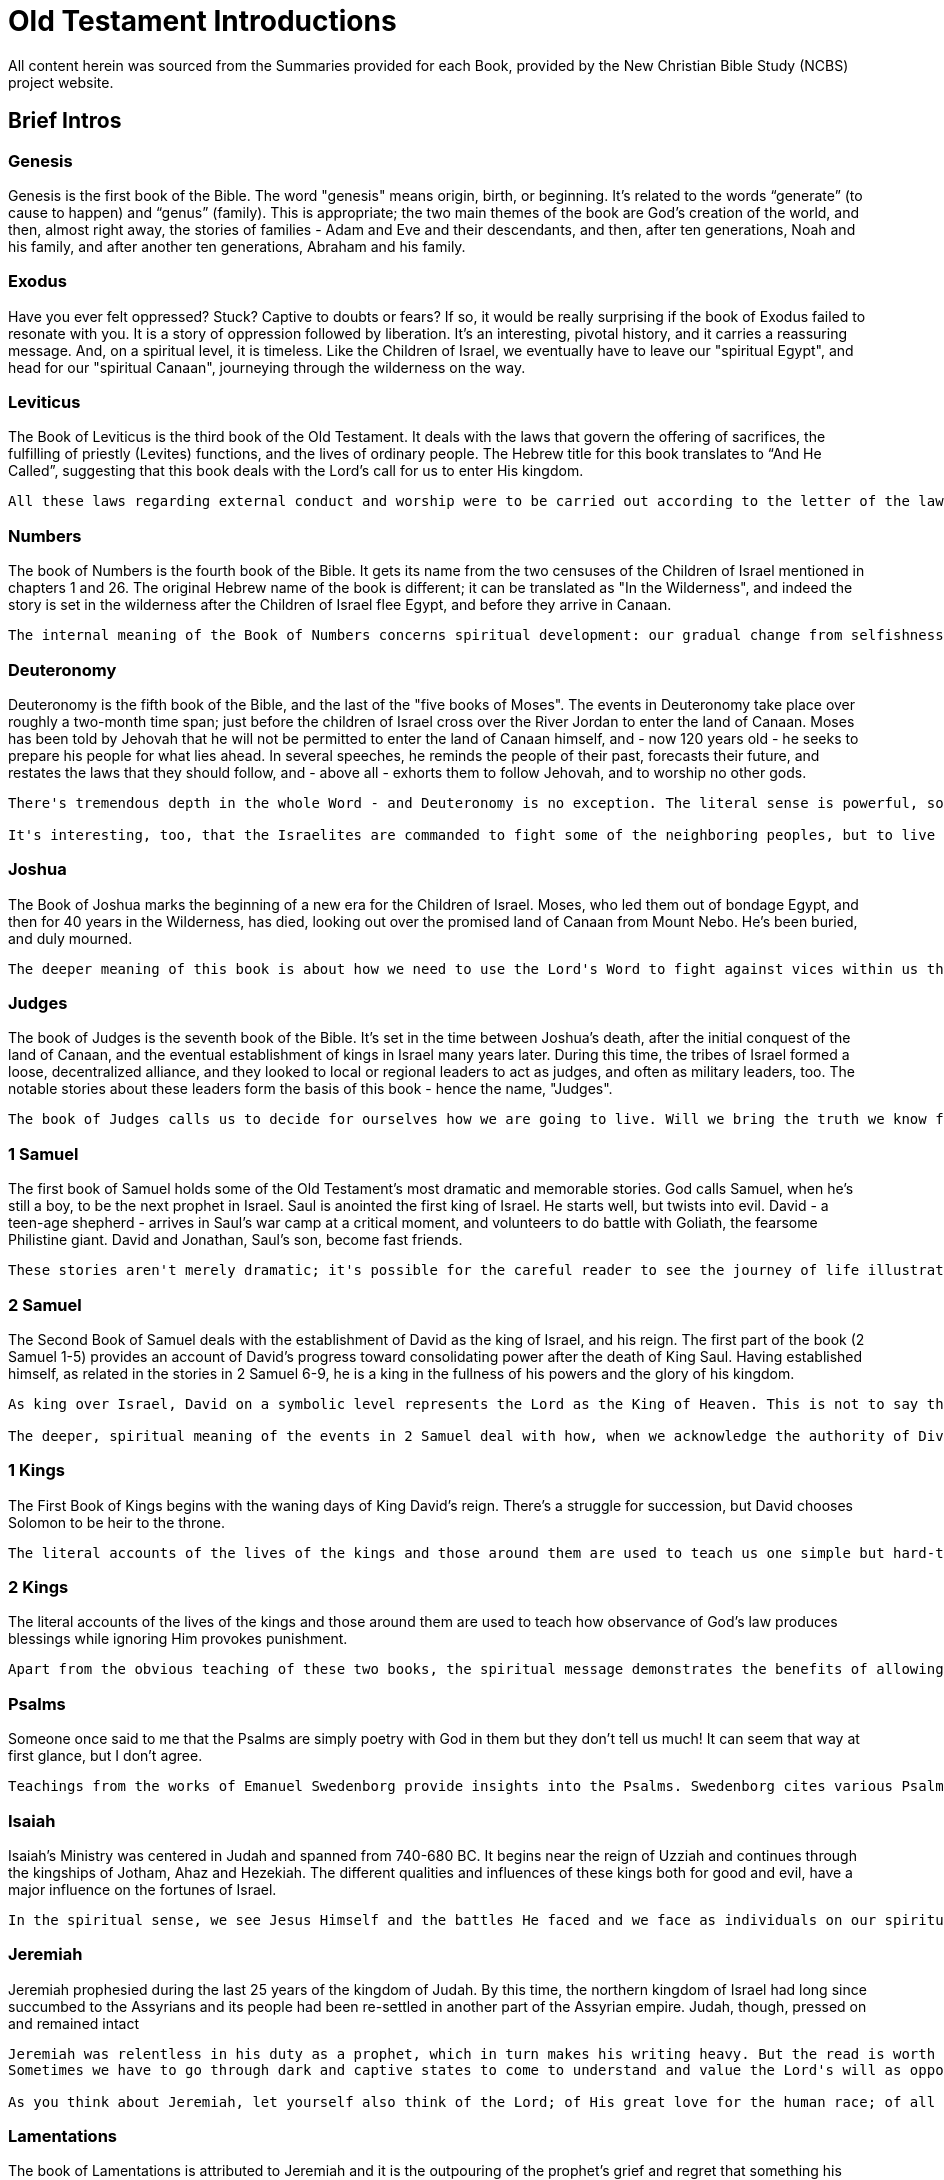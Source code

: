 ﻿= Old Testament Introductions

All content herein was sourced from the Summaries provided for each Book, provided by the New Christian Bible Study (NCBS) project website.

== Brief Intros

=== Genesis
Genesis is the first book of the Bible. The word "genesis" means origin, birth, or beginning. It's related to the words “generate” (to cause to happen) and “genus” (family). This is appropriate; the two main themes of the book are God's creation of the world, and then, almost right away, the stories of families - Adam and Eve and their descendants, and then, after ten generations, Noah and his family, and after another ten generations, Abraham and his family.

=== Exodus
Have you ever felt oppressed? Stuck? Captive to doubts or fears? If so, it would be really surprising if the book of Exodus failed to resonate with you. It is a story of oppression followed by liberation. It's an interesting, pivotal history, and it carries a reassuring message. And, on a spiritual level, it is timeless. Like the Children of Israel, we eventually have to leave our "spiritual Egypt", and head for our "spiritual Canaan", journeying through the wilderness on the way.

=== Leviticus
The Book of Leviticus is the third book of the Old Testament. It deals with the laws that govern the offering of sacrifices, the fulfilling of priestly (Levites) functions, and the lives of ordinary people. The Hebrew title for this book translates to “And He Called”, suggesting that this book deals with the Lord's call for us to enter His kingdom.
----
All these laws regarding external conduct and worship were to be carried out according to the letter of the law. They also represented spiritual realities and constituted the means by which knowledge of the Lord was preserved. It is this understanding that transforms the text into something eternally relevant that can be used to support the spiritual development of the human mind.
----
=== Numbers
The book of Numbers is the fourth book of the Bible. It gets its name from the two censuses of the Children of Israel mentioned in chapters 1 and 26. The original Hebrew name of the book is different; it can be translated as "In the Wilderness", and indeed the story is set in the wilderness after the Children of Israel flee Egypt, and before they arrive in Canaan.
....
The internal meaning of the Book of Numbers concerns spiritual development: our gradual change from selfishness to love and obedience to God. The events in the book reflect the personal work we must do to improve our spiritual lives.
....
=== Deuteronomy
Deuteronomy is the fifth book of the Bible, and the last of the "five books of Moses". The events in Deuteronomy take place over roughly a two-month time span; just before the children of Israel cross over the River Jordan to enter the land of Canaan. Moses has been told by Jehovah that he will not be permitted to enter the land of Canaan himself, and - now 120 years old - he seeks to prepare his people for what lies ahead. In several speeches, he reminds the people of their past, forecasts their future, and restates the laws that they should follow, and - above all - exhorts them to follow Jehovah, and to worship no other gods.
....
There's tremendous depth in the whole Word - and Deuteronomy is no exception. The literal sense is powerful, sometimes clear and inspiring, and sometimes obscure or troubling. There are certainly harsh passages in Deuteronomy, and yet, it's striking, too, that there's also a sense that we should always be seeking to be led by the Lord. When the Children of Israel trust in the Lord, there is much good to be found in life. When they do whatever they want, or are led astray into worshipping other gods, hell breaks loose.

It's interesting, too, that the Israelites are commanded to fight some of the neighboring peoples, but to live peaceably with others -- the descendants of Esau and Lot. At a deeper level, this means that there are various external forms of good and truth which can be comfortable neighbors. They're not as pure or strong as goods and truths that have become internalized, and are at the heart of our lives, but they're still in natural good. And, then, there are the people of Ammon and Bashan, who represent outright evils and falsities that we have to root out of our lives, or they will corrupt and destroy us.
....
=== Joshua
The Book of Joshua marks the beginning of a new era for the Children of Israel. Moses, who led them out of bondage Egypt, and then for 40 years in the Wilderness, has died, looking out over the promised land of Canaan from Mount Nebo. He's been buried, and duly mourned.
....
The deeper meaning of this book is about how we need to use the Lord's Word to fight against vices within us that prevent us from living a heavenly life. Every battle that the sons of Israel fought represents various battles that we have to face in ourselves -- battles against false beliefs and selfish motivations.
....
=== Judges
The book of Judges is the seventh book of the Bible. It's set in the time between Joshua's death, after the initial conquest of the land of Canaan, and the eventual establishment of kings in Israel many years later. During this time, the tribes of Israel formed a loose, decentralized alliance, and they looked to local or regional leaders to act as judges, and often as military leaders, too. The notable stories about these leaders form the basis of this book - hence the name, "Judges".
....
The book of Judges calls us to decide for ourselves how we are going to live. Will we bring the truth we know from the Lord down into our own lives? Or forget the Lord, and go our own way? The unconquered tribes are still out there, waiting. Confronting these requires great determination and courage.
....
=== 1 Samuel
The first book of Samuel holds some of the Old Testament's most dramatic and memorable stories. God calls Samuel, when he's still a boy, to be the next prophet in Israel. Saul is anointed the first king of Israel. He starts well, but twists into evil. David - a teen-age shepherd - arrives in Saul's war camp at a critical moment, and volunteers to do battle with Goliath, the fearsome Philistine giant. David and Jonathan, Saul's son, become fast friends.
....
These stories aren't merely dramatic; it's possible for the careful reader to see the journey of life illustrated here. Our lives are marked by a series of turning points. Some of these are subtle, and some are more abrupt. The first book of Samuel shows us both.
....
=== 2 Samuel
The Second Book of Samuel deals with the establishment of David as the king of Israel, and his reign. The first part of the book (2 Samuel 1-5) provides an account of David's progress toward consolidating power after the death of King Saul. Having established himself, as related in the stories in 2 Samuel 6-9, he is a king in the fullness of his powers and the glory of his kingdom.
....
As king over Israel, David on a symbolic level represents the Lord as the King of Heaven. This is not to say that David personally was without faults or human weaknesses. In the Bible, the function of kingship transcends the person who is proclaimed king. This means that a person can possess questionable qualities, and even engage in actions that are anything but holy, and still represent the Lord.

The deeper, spiritual meaning of the events in 2 Samuel deal with how, when we acknowledge the authority of Divine Truth in our life, we need to bring all things that stand opposed to it under its rule. If we have evil loves and false ideas that we are not willing to deal with, they can wreak havoc and destroy the Lord's peace for us.
....
=== 1 Kings
The First Book of Kings begins with the waning days of King David's reign. There's a struggle for succession, but David chooses Solomon to be heir to the throne.
....
The literal accounts of the lives of the kings and those around them are used to teach us one simple but hard-to-do lesson: When we do what God wants us to do, it will produce blessings. Ignoring Him leads to bad outcomes. "All" we have to do is to ask the Lord, over and over again, to help us fight our evil tendencies, to try to be good, and to accept his leadership in building a good ruling love in the core of our being.
....
=== 2 Kings
The literal accounts of the lives of the kings and those around them are used to teach how observance of God's law produces blessings while ignoring Him provokes punishment.
....
Apart from the obvious teaching of these two books, the spiritual message demonstrates the benefits of allowing the Lord to develop a positive “Ruling Love” that serves as a moral compass within one's own journey.
....
=== Psalms
Someone once said to me that the Psalms are simply poetry with God in them but they don't tell us much! It can seem that way at first glance, but I don't agree.
....
Teachings from the works of Emanuel Swedenborg provide insights into the Psalms. Swedenborg cites various Psalms throughout his writing, and his work The Inner Meaning of the Prophets and Psalms contains a breakdown of the spiritual meaning behind each individual psalm.
....
=== Isaiah
Isaiah's Ministry was centered in Judah and spanned from 740-680 BC. It begins near the reign of Uzziah and continues through the kingships of Jotham, Ahaz and Hezekiah. The different qualities and influences of these kings both for good and evil, have a major influence on the fortunes of Israel.
....
In the spiritual sense, we see Jesus Himself and the battles He faced and we face as individuals on our spiritual journey. Simply put, we can see the first 39 chapters as reflecting the acts of repentance and reformation and the last 27 of our spiritual rebirth.
....
=== Jeremiah
Jeremiah prophesied during the last 25 years of the kingdom of Judah. By this time, the northern kingdom of Israel had long since succumbed to the Assyrians and its people had been re-settled in another part of the Assyrian empire. Judah, though, pressed on and remained intact
....
Jeremiah was relentless in his duty as a prophet, which in turn makes his writing heavy. But the read is worth the effort. Let yourself be attracted to Jeremiah for his strong commitment to his work, for his courage, and for his great love of Judah for whom he “yearned to sound the alarm, and save them from the impending fall.”
Sometimes we have to go through dark and captive states to come to understand and value the Lord's will as opposed to our own. We have to be brought down. And yet it is from that experience that a new start can - and will - be made.

As you think about Jeremiah, let yourself also think of the Lord; of His great love for the human race; of all the efforts He has made, “to sound the alarm, and save (His people) from the impending fall”. Think, too, of the thanklessness Jesus met while on earth, the plots to kill Him, and the way scribes and Pharisees moved so sinisterly against him. While we are reading the Bible we think we are reading about the man Jeremiah, “but in the internal sense the Lord is meant.” (Arcana Coelestia 2838).
....
=== Lamentations
The book of Lamentations is attributed to Jeremiah and it is the outpouring of the prophet's grief and regret that something his people had once enjoyed was now lost and devastated.

In 586 BC, the Babylonians overran the kingdom of Judah. They invaded its capital, Jerusalem, and destroyed the Temple, carrying away its treasures. It was a monumental blow and loss - a loss of independence, confidence in God, faith, and identity.
....
Let's look at this in our lives. There are occasions when high ideals, principles, and moral values we hold are invaded and brought down by hostile forces. Examples of this include irritable displays of judgement, bouts of anger, or lustful thoughts.

What needs to follow is sadness and regret, not just as something passingly acknowledged on the surface, but a real, deeply-felt lament. What have I lost? What has brought me to this terrible state of affairs?

What we can't do is side-step our responsibility, resolutely blaming circumstances or others. And in the midst of it all, the Lord keeps alive a flickering hope which will in time flare up and lead us forward and out of this dark state of mind.
....
=== Ezekiel
Ezekiel is a strange book of visions in the Bible. It begins with an amazing image of wheels within wheels and it ends with a powerful vision of the Temple of God. In between there are other visions, parables, judgments, predictions, and symbolic actions - all of which give the whole book an eerie feel to it. Yet, amid all this strangeness there is a single straightforward message from Ezekiel: the people should return to the Lord and to be faithful to their God.
....
The best way to approach Ezekiel is to meditate on its imagery and hear the tender appeal of a loving Lord.
....
=== Daniel
By the clergy of the New Church in Australia, New Christian Bible Study Staff

Daniel is the shortest book among what are known as the “major prophets”. It only has twelve chapters compared to Isaiah's sixty-six.

The book divides neatly into two halves. Daniel 1-6 relates some of Daniel's adventures, and Daniel 7-12 his dreams and visions.

The first half recounts Daniel's exile in Babylon. Some of its more well-known stories include:
----
 • Nebuchadnezzar's dreams
 • The fiery furnace
 • The writing on the wall
 • Daniel in the lion's den
----
The second half overlaps chronologically with the first half:
----
 • Daniel 7 and 8 both occur some time during the reign of Belshazzar (between Daniel 4 and 5)
 • Daniel 9 and 11 during the reign of Darius (around the time as Daniel 6)
 • Daniel 10 (after Daniel 6), during the reign of Cyrus
----

The second half is not as well-known as the first half. In many regards, however, Daniel 7-12 constitutes the more important half of the book. This is because its imagery and text is referenced throughout the New Testament. For example, the vision of four beasts and the Ancient of Days (Daniel 7) parallels John's vision of the throne room in (Revelation 4) and the beast from the sea in (Revelation 13).

The book uses the phrase, “son of man”. In Daniel 8:17, it refers to Daniel himself - mirroring its use in the prophecy of Ezekiel. However, (Daniel 7:13) contains a much more familiar image, where it refers to the Lord: “_And behold, One like the Son of Man, Coming with the clouds of heaven!_” This is quoted directly in (Matthew 24:30) and (Revelation 14:14), and Jesus also refers to himself as the “Son of Man” throughout the gospels.

Daniel 10 also contains a vision of the Lord with many parallels to John's visions in Revelation 1 and 19 - the glorious man having the likeness of the sons of men.

Two angels are named in the book of Daniel, and both play a significant role in different parts of the New Testament: Gabriel, the messenger (see Daniel 8:16, 9:21, Luke 1:19, 26) who announces the birth of the Jesus; and Michael, the warrior prince who leads the armies of heaven (see Daniel 10:13, 10:21, 12:1, Jude 9:0, Revelation 12:7). Daniel is the only Old Testament book to mention these angels.
....
You can see that the second half of the book of Daniel is heavily connected to subsequent parts of the Bible. That makes it worth reading, and it's certainly not something we should just ignore because it's confusing at first glance.
....
=== Hosea
Hosea lived at a time of widespread unfaithfulness among the Israelites. In order to understand the wicked behavior of his peers, Hosea was told to, “_Go, take yourself a wife of harlotry and children of harlotry, for the land has committed great harlotry by departing from the Lord._” (Hosea 1:2).
....
It is central to the Lord's reaching out to us that here in the prophecy of Hosea, as in other parts of the Word as well, God describes His relationship with us as that of a husband and wife. The Lord reaches out to us seeking a lovely response and commitment. The relationship is emphatically reciprocal and monogamous. We receive life from the Lord and give it flesh and body. The promptings of love come to us from Him. As this marriage of love and truth takes place in our lives, the relationship grows deeper and stronger.
....

=== Joel
This little book contains a myriad of themes from the Old Testament. Additionally, key concepts from New Christian thought including repentance, reformation, and regeneration appear throughout. It will take about 20 minutes to read Joel, but make sure you allocate your time and effort in a prayerful way. You will be surprised at how helpful and fulfilling this book can be.

=== Amos
Amos lived and worked around the period of 790-750 BC. He was called by the Lord to go to the Northern Kingdom of Israel although he lived in the southern kingdom at Tekoa. He had no formal education - only a burning desire to serve the Lord. Coming from a different part of the country, he was able to look at the problems he witnessed more objectively.

=== Obadiah
Obadiah is one of the twelve “minor prophets”. In each of these twelve little books a common evil among the Israelites is pointed out. And, in us, those same evils are something we need to deal with before the Lord can become a part of our lives.
....
The truth is there is an “Edom” in each of us, a strong inclination to contempt and superiority over others which seeks to come out — especially when others are weakened or brought low for one reason or another.
....

=== Jonah
Let's recount the story of Jonah briefly. He is commissioned to travel to Nineveh to spread the message of the Lord. Instead, Jonah runs the other way and buys a ticket to sail to Tarshish. A storm besieges his ship, and Jonah is blamed for the poor conditions and the others throw him into the sea. A fish swallows up and rescues Jonah, and when Jonah returns to dry land he finally obeys the Lord. He preached about the coming destruction of Nineveh, but Jonah becomes angry when this doesn't end up happening.
....
The Lord's response to Jonah's anger is interesting. He prepares a gourd that springs up “overnight” (Jonah 4:10) to provide Jonah with shade from the heat of the sun. The gourd soon dies, leaving Jonah once again without shade. This, it seems, was worse than not having had any shade in the first place. The Lord makes His point one more time: the prophecy uttered through Jonah was not intended to reveal the great glory or power of God, but to secure the repentance and salvation of His lost children.
....

=== Micah
We see how people are led away from God in Micah 1-3. In Micah 4, we see a complete contrast where it talks about the mountain of the Lord's house being established. 
....
This image represents the love and truth God places in our mind.
....
Micah 6 talks about the covenant being breached by the people of Israel. In response to this, the Lord shows them how to renew the covenant in Micah 6:8: “_what does the Lord require of you but to do justly, love mercy and walk humbly with your God_”. 
....
All of this conveys a wonderful picture of God never leaving us. The last three verses of the book bring us back to the love and compassion of God. In many ways, this book shows us how God is always there to bring us back and lead us forward.
....
=== Nahum
....
We can never really understand the Bible unless we recognize that its contents reflect what we experience internally. Beneath the surface, the books of the Bible are focused on the spiritual struggles we deal with as we go about our lives.
....
Most people readily accept this when it comes to the story of Moses leading the ancient people of Israel out from slavery.
....
The progress and setbacks the Israelites face mirror our own internal battles.
....
Read this little, three-chapter prophecy with this in mind. It is not people the Lord pits Himself against, but those very things which have the potential to devastate us spiritually.

=== Habakkuk

=== Zephaniah
....
Zephaniah speaks of the destruction of the earth and land. It suggests that the subject of the book hits on the far-reaching consequences of spiritual degradation - that we see the destruction of all security, comfort and hope as we recede from the love and worship of the Lord. In spite of this, the Lord Himself protects what is valuable to Him and ultimately restores it when we ourselves see the depravity we have sunk to and rise out of it.
....
=== Haggai
Haggai is all about hope and encouragement. It's one of the shortest books in the Bible, yet relevant and full of easy-to-see teaching. It's about a time when people had lost their connection with God and were struggling to rediscover it. Haggai (whose name means “festive”) tells them to hang in there.

=== Zechariah

=== Malachi
It is thought that Malachi was the last book written in the Old Testament. It is set in the time after the end of the Babylonian captivity when the people of Israel had returned to their land with hopes of reestablishing their nation with its government and religious institutions, but they were never able to reclaim the glory of former days.

== Full Introductions

=== Introduction to Genesis
By the clergy of the New Church in Australia, New Christian Bible Study Staff

Genesis is the first book of the Bible. The word "genesis" means origin, birth, or beginning. It's related to the words “generate” (to cause to happen) and “genus” (family). This is appropriate; the two main themes of the book are God's creation of the world, and then, almost right away, the stories of families - Adam and Eve and their descendants, and then, after ten generations, Noah and his family, and after another ten generations, Abraham and his family.

The first 3 chapters of Genesis recount the 7 days of creation, the creation of man and woman, and the fall of mankind into sin. These are fascinating stories in and of themselves, but we can look deeper, into the internal spiritual sense of these chapters, and see much more. For example, the 7 days represent the 7-stage process by which God can work within us, transforming us from having very little spiritual life to to a state of deep, useful, happy spiritual life. When Eve is tempted by the serpent to eat the forbidden fruit, it's a sad reminder of how we distort the Lord's gifts for our own selfish ends.

The next chapters of Genesis contain many familiar stories: the Garden of Eden, Noah's Ark, and the Tower of Babel. These are not accounts of actual history, but they are very ancient stories, true myths, whose literal sense contains deep inner descriptions of the spiritual development of humankind.

From Genesis 12 onward, the text contains a narrative of actual history. Abraham, a Mesopotamian shepherd who lived sometime around 2000 BC, is called to leave his home country and move westwards to the land of Canaan, in what we now call Israel. As Abraham establishes himself in his new home, we learn not only of God's provision and guidance but also of His preparation for the needs of mankind. The world at that time was sinking into spiritual darkness and ignorance, and God's plan for Abraham and his descendants was to have them preserve the Word - divine truth - through a new religion.

Abraham had two sons, Isaac and Ishmael. Ishmael's descendants became the Arab people. Isaac's descendants became the Jewish people. Isaac had twin sons, Jacob and Esau, and Jacob later had twelve sons who became the fathers of the 12 tribes of Israel. Genesis traces this story, focusing on Abraham, then Isaac, then Jacob, and then Joseph. On the surface, it's an ancient, well-preserved story of a dynastic family of wealthy herdsmen. It is full of struggles, journeys, marriages, promises and betrayals. Again, though, the literal sense contains several layers of deeper symbolic meanings, and its this depth that makes these stories important and sacred.

Towards the end of the book, the Lord changes Jacob's name to Israel, meaning "he that striveth with God". His son Joseph is sold by his brothers into slavery, but he eventually becomes the second most powerful man in Egypt. All of Jacob's extended family, fleeing famine, end up in Egypt, helped by Joseph. They settle there, in the land of Goshen, which ends up setting the stage for the next book of the Bible -- Exodus.

There's a kind of telescoping of human spiritual history in Genesis. Three “churches” are formed in this first book of the Word. Adam, whose name means “man”, represents the earliest spiritual state of human beings. Ten generations later - which could translate into many thousands of years - people have become so corrupt that they are swept away by a flood of evil. One good man, Noah, and his family, are preserved. Noah symbolizes the start of a second “church” - not a building or even necessarily an organization - but more a state of being and understanding. Swedenborg calls it the “Ancient Church”. The people of this church preserved the concept of one divine God, and knew that that the earth, and its people, plants, and animals, were part of creation. They were formed by God, driven by his love, and capable of using his wisdom. Natural things co-respond to spiritual things, and the most ancient people knew this pretty directly, or implicitly. In the Ancient Church, the knowledge was less direct, and maybe less intuitive, but it was still known. In a way, the increasing distinction between human will and human understanding protected and promoted the Lord's wish for us - that we would exercise our freedom and rationality to learn truth and to choose to love good, not evil.

For ten more generations - again, representing thousands of years - the Ancient Church, in various forms, provided a spiritual hub for the spiritual life of humankind. Gradually, though, it too became corrupt. The story of the Tower of Babel, in Genesis 11:1-9, gives evidence of this. In their pride, the people in the story believed they could build a tower to heaven, and make a name for themselves. It didn't end well; the people were scattered and confused.

From the wreckage of the Ancient Church, the Lord salvages a new church, represented by Abraham. His genealogy starts right after the Tower of Babel story, and… as the genealogy is traced out, we move from pre-history/sacred myth with traces of history, to actual historical people, starting with Eber.

This Abrahamic church that is formed doesn't have a lot of internal purity, but it does preserve external forms of religion and worship that can contain good internals. There's a monotheism that - despite recurring tendencies towards idolatry - is a essential link between the human spiritual past and its future. Jehovah is the one God. This new church also preserves the Word. The first 11 chapters of Genesis are remnants of the more Ancient Word that was given to the people of the church represented by Noah.

According to “Arcana Coelestia” (Swedenborg's commentary on Genesis and Exodus), the story of Abraham and his descendants also gives us an understanding of the way God developed and prepared Jesus Christ and His life on earth.

There are many layers of meaning in the Bible. Here, in Genesis, we have:
- the historical development of the Jewish nation,
- the development and preparation of the Jewish religion covered in the next four books after Genesis,
- the salvation of mankind through the Lord's advent, and His life on earth, foreshadowed in the inner meaning of these stories.
- The Lord's life as a model or guide for our own salvation.

All these levels in the latter half of Genesis are explored by Swedenborg in his great Latin exegesis, "Arcana Coelestia", which can be translated as "Secrets of Heaven". Using it as a study guide, we can see how this ancient story of the earliest dawn of human spirituality is still completely useful and applicable to our lives, today.

(By Rev. Martin Pennington, of the New Church in Australia and the New Christian Bible Study staff and volunteers.)

=== Introduction to Exodus
By the clergy of the New Church in Australia, New Christian Bible Study Staff

Have you ever felt oppressed? Stuck? Captive to doubts or fears? If so, it would be really surprising if the book of Exodus failed to resonate with you. It is a story of oppression followed by liberation. It's an interesting, pivotal history, and it carries a reassuring message. And, on a spiritual level, it is timeless. Like the Children of Israel, we eventually have to leave our "spiritual Egypt", and head for our "spiritual Canaan", journeying through the wilderness on the way.

For context, here's a quick look back at the closing chapters of Genesis. Joseph, second only to Pharaoh in leading Egypt, had brought his old father Jacob (now named Israel), and his brothers, to live in Egypt. They had prospered, and for a time lived well there. But some generations had passed, and now, in the beginning of the book of Exodus, it says that “there arose a new king (Pharaoh) over Egypt who did not know Joseph” (Exodus 1:8). This new king sought to enslave the descendants of Joseph and his brothers, because they were getting to be too numerous.

Brutally, Pharaoh ordered that all male infant Hebrews (descendants of Jacob) should be killed at birth. You will perhaps know the famous story of baby Moses, in an ark made of bulrushes, rescued by Pharaoh's daughter. He was born to Hebrew parents, but brought up in the royal household. As a young man, Moses was exiled from Egypt for killing an Egyptian who was beating one of the Hebrew slaves. After a long time in the wilderness, he was (in another famous story) called by God -- from the midst of a burning bush -- to go back to Egypt, and lead his people out of bondage.

The Book of Exodus then relates the tremendous struggle between Moses and Pharaoh - who was unconvinced by the early miracles God performed. Following the death of all firstborns in Egypt, however, Pharaoh changed his mind. Moses and his people were at first allowed to leave, but then they were pursued. They crossed the Red Sea with the help of another miracle. This is "The Exodus", when the Children of Israel exit the land of Egypt, bound for the land of Canaan.

Then, though, there were highs and lows, as they journeyed through the wilderness. Moses received the Ten Commandments on Mount Sinai. The Children of Israel constructed the Tabernacle and the Ark of the Covenant. They were led by a pillar of cloud by day, and fire by night. But they strayed -- they made an idol of a golden calf, and they complained about their hardships.

It is interesting that the kind of spiritual oppression we experience from time to time is what good people endured before the birth of Jesus Christ. This is summed up in the Arcana Coelestia 7932:
“The children of Israel represented those belonging to the spiritual Church who lived in the world before the Lord's Coming, but could not be saved except by the Lord, on account of which they were preserved and held back on the lower earth, where they were in the meantime molested by the hells which were round about them. When therefore the Lord came into the world and made the human within Him Divine, He then - when He rose again - delivered those who had been preserved and held back there. And after they had undergone temptations He raised them to heaven. These matters are what the internal sense of the second book of Moses or Exodus contains.”
This passage highlights how good people are provoked and blocked by influences from hell, sending them into exasperation and despair; these curb and smother the Lord's goodness and truth in our lives.

(By Rev. Ian Arnold, of the New Church in Australia and the New Christian Bible Study staff and volunteers.)

=== Introduction to Leviticus
By the clergy of the New Church in Australia, New Christian Bible Study Staff

The Book of Leviticus is the third book of the Old Testament. It deals with the laws that govern the offering of sacrifices, the fulfilling of priestly (Levites) functions, and the lives of ordinary people. The Hebrew title for this book translates to “And He Called”, suggesting that this book deals with the Lord's call for us to enter His kingdom.

The chapters can be broken down into the following sections:
    • Chapters 1-7 deal with laws regarding sacrifices, offerings, and the use of the altar.
    • Chapters 8-10 deal with the laws governing the functions of the Levitical Priesthood and the consecration of the head priest Aaron.
    • Chapters 11-15 deal with laws regarding how to deal with things unclean so as to avoid disease and illness. Included in this category are foods, various animals, insects, as well as procedures related to cleansing after a birth.
    • Chapter 16 covers instructions regarding ceremonies on the Day of Atonement.
    • Chapters 17-27 deal with general laws pertaining to living a holy life and cover a range of areas such as sexual conduct, idolatry, religious festivals, celebrations, the Sabbath year and the year of Jubilee.

All these laws regarding external conduct and worship were to be carried out according to the letter of the law. They also represented spiritual realities and constituted the means by which knowledge of the Lord was preserved. It is this understanding that transforms the text into something eternally relevant that can be used to support the spiritual development of the human mind.

Here's a description of how this representation works, from "Arcana Coelestia", paragraph 9990:
"To know what each kind of burnt offering or sacrifice represented one must first know that in a human being there is the external and the internal, and that in each there is that which belongs to truth and that which belongs to good. Therefore when a person is to be regenerated he must be regenerated as to the external and as to the internal, and in each as to truth and as to good. But before a person can be regenerated he must be purified from evils and from falsities, for these stand in the way. Purifications of the external man were represented by burnt offerings and sacrifices of oxen, young bulls, and he-goats, but purifications of the internal man by burnt offerings and sacrifices of rams, kids, and she-goats, and purification of the internal itself, or that which is inmost, by those of lambs. Consequently from the actual animals offered in sacrifice one may see what kind of purification or expiation was being represented."
The burnt offerings and sacrifices did not purify or expiate a person, but they served to represent purification or expiation. The "representative" nature of the Israelitish church was external, and in a way, it acted as a placeholder church until the time of the Lord's advent on the earth. The external rituals, because they contained these internal meanings, linked people to heaven, and through heaven to the Lord. (See Arcana Coelestia 2180, 9320 (near the end), and 9380).

(By Rev. David Millar, of the New Church in Australia and the New Christian Bible Study staff and volunteers.)

=== Introduction to Numbers
By the clergy of the New Church in Australia, New Christian Bible Study Staff

The book of Numbers is the fourth book of the Bible. It gets its name from the two censuses of the Children of Israel mentioned in chapters 1 and 26. The original Hebrew name of the book is different; it can be translated as "In the Wilderness", and indeed the story is set in the wilderness after the Children of Israel flee Egypt, and before they arrive in Canaan.

The internal meaning of the Book of Numbers concerns spiritual development: our gradual change from selfishness to love and obedience to God. The events in the book reflect the personal work we must do to improve our spiritual lives.

Here's a brief overview:
The first part of the book focuses on the duties of priests and laws for common people. The main spiritual idea here is for us to have a sense of reverence for the Lord and to make space for Him in our lives.

In chapter 10, the Lord commands the people to leave Mount Sinai and to make two silver trumpets for calling the people and determining the movement of the camps.

In chapter 11, the people complain about manna being their only food, and the Lord tells Moses to appoint seventy elders to help him govern. Jehovah also instructs Moses to tell the people the the Lord will give the people meat for a whole month until it becomes loathsome to them. The Lord sends quails which plague on the people.

Next, Aaron and Miriam complain against Moses. Miriam is cursed with leprosy as punishment, but the Lord lifts the curse after seven days of her exclusion from the camp.

Next, in chapters 13 and 14, there's the “spying out the land” story. Jehovah tells Moses to send twelve men to spy out the land of Canaan. Upon their return, ten of the twelve claim that the land is inhabited by giants and cannot be taken. Two of the spies, Joshua and Caleb, say that Israel should go up and take possession of the land with Jehovah's help, but they do not convince the people.

For this lack of faith and confidence, God tells the Israelites that they will wander in the wilderness for forty years until all the adults who set out from Egypt have died - except for Joshua and Caleb - and that their children will get to go into the land. The subsequent chapters describe various events in this long wandering. The spiritual meaning of forty (40) always has to do with experiencing temptations and the time and endurance which that involves.

Then, in chapter 16, Korah and some of his friends accuse Moses and Aaron of self-aggrandizement. Moses and Aaron defer to the Lord's judgement. The Lord commands each tribe to bring a rod with a name on it into the Tabernacle overnight and for "Aaron" to be the name on the rod of Levi. The following morning, Aaron's rod was the only one to sprout leaves, signifying Jehovah's approval.

After two chapters detailing the duties of the Levites, chapter 20 relates some major events. The Children of Israel, yet again, are complaining to Moses, this time about being thirsty. Moses impatiently strikes a rock twice to get water to come from it, and takes some of the credit for the miracle. It's an un-trusting, prideful moment for him. For his lack of faith, he's told by God that he himself will not be allowed to enter the land of Canaan.

Then the Children of Israel ask the king of Edom for passage through this land, but the king refuses, and Israel is forced to turn aside as they leave Kadesh. The chapter ends with the death of Aaron.

The people again complain, and the Lord sends fiery serpents which bite many of them, and they die. The people then repent and ask for forgiveness. The Lord tells Moses to make a fiery serpent and set it up on a pole, so that whoever looks at the bronze serpent shall live.

Israel moves on, and asks Sihon the king of the Amorite for passage through his land. He refuses, and this time, Israel fights, defeating his armies and taking possession of this land.

The next three chapters - 22 to 24 - are about Balak and Balaam, with the well-known stories of Balaam's donkey seeing the angel when Balaam cannot, and then, with Balaam's beautiful prophecy of the birth of Jesus Christ.

Various chapters of ritual laws come after the second census in chapter 26. Chapter 31 describe Israel's conquest of the Midianites. Chapter 32 is about the agreed settlement of the tribes of Reuben and Gad, and half of the tribe of Manasseh on the east of the river Jordan; chapter 33 lists the camp locations from Egypt to the banks of the Jordan; chapter 34 spells out the future borders of Canaan and the leaders from each tribe who shall divide the land as an inheritance; and the final two chapters are about laws concerning judgments on murder and bloodshed and laws about marriage. At this closing point of the book, the Israelites are encamped in the plains of Moab by the river Jordan, across from the city of Jericho.

(By Rev. Julian Duckworth, of the New Church in Australia, and the New Christian Bible Study staff and volunteers.)

=== Introduction to Deuteronomy
By the clergy of the New Church in Australia, New Christian Bible Study Staff

Deuteronomy is the fifth book of the Bible, and the last of the "five books of Moses". The events in Deuteronomy take place over roughly a two-month time span; just before the children of Israel cross over the River Jordan to enter the land of Canaan. Moses has been told by Jehovah that he will not be permitted to enter the land of Canaan himself, and - now 120 years old - he seeks to prepare his people for what lies ahead. In several speeches, he reminds the people of their past, forecasts their future, and restates the laws that they should follow, and - above all - exhorts them to follow Jehovah, and to worship no other gods.

The word "Deuteronomy" means "a repetition of this law". It's taken from a Greek word, Δευτερονόμιον, which is how the book is named in ancient Greek texts. The Hebrew name for this book is דְּבָרִים, pronounced Dəḇārīm, meaning simply "Words".

The first part of the book is a narration by Moses, reviewing the Children of Israel's long sojourn in the wilderness, and the Lord's guidance throughout that time.

In Chapter 5, there's a restatement of the Ten Commandments, and it's interesting, too, to see the details that Moses provides in Chapter 10 about the two tables of stone and the ark that contained them.

There's tremendous depth in the whole Word - and Deuteronomy is no exception. The literal sense is powerful, sometimes clear and inspiring, and sometimes obscure or troubling. There are certainly harsh passages in Deuteronomy, and yet, it's striking, too, that there's also a sense that we should always be seeking to be led by the Lord. When the Children of Israel trust in the Lord, there is much good to be found in life. When they do whatever they want, or are led astray into worshipping other gods, hell breaks loose.

It's interesting, too, that the Israelites are commanded to fight some of the neighboring peoples, but to live peaceably with others -- the descendants of Esau and Lot. At a deeper level, this means that there are various external forms of good and truth which can be comfortable neighbors. They're not as pure or strong as goods and truths that have become internalized, and are at the heart of our lives, but they're still in natural good. And, then, there are the people of Ammon and Bashan, who represent outright evils and falsities that we have to root out of our lives, or they will corrupt and destroy us.

The final chapters of Deuteronomy are quite moving. Moses is told by God to go up Mount Nebo where he is shown the whole land of Canaan laid out below. One can sense Moses's disappointment that he can't enter into Canaan himself, and, even more, his urgent sense that the Children of Israel should know and follow Jehovah. He's confident, though, that Joshua will lead them well. Moses then blesses each of the twelve tribes of Israel by name before he dies and is buried on the east side of the Jordan in an unmarked grave.

(By Rev. Julian Duckworth, of the New Church in Australia and the New Christian Bible Study staff and volunteers.)

=== Introduction to Joshua
By the clergy of the New Church in Australia, New Christian Bible Study Staff

The Book of Joshua marks the beginning of a new era for the Children of Israel. Moses, who led them out of bondage Egypt, and then for 40 years in the Wilderness, has died, looking out over the promised land of Canaan from Mount Nebo. He's been buried, and duly mourned.

Now, the Children of Israel are given a new leader, Joshua the son of Nun. Joshua represents Divine Truth that fights for our salvation. His name means Jehovah our Saviour, and its Latinized form is "Jesus".
Before the Children of Israel lies a land "flowing with milk and honey", where their forefathers had lived, yet the land is also populated by hostile tribes who will need to be defeated before the Israelites can live there.

The Book of Joshua can be divided into three parts:
    • Chapters 1-4 deal with the miraculous events involved in the Israelites crossing into the land of Canaan through the Jordan River.
    • Chapters 5-12 deal with the conquest of the land beginning with the walled city of Jericho. The Israelites then suffered defeat at Ai and had to regroup and expunge the sins that had led to this setback. With renewed faith, they continued the conquest, moving throughout the land. Despite the Lord's desire that the Israelites possess the whole of the land, they failed to do so, preferring to rest instead. This allowed their enemies to gain strength to attack again.
    • Chapters 13-24 deal with the division of the land amongst the tribes of Israel. Some of the cities are set aside specifically for the priesthood (Levites) who, given the nature of their work, did not receive an allocation of land.

The deeper meaning of this book is about how we need to use the Lord's Word to fight against vices within us that prevent us from living a heavenly life. Every battle that the sons of Israel fought represents various battles that we have to face in ourselves -- battles against false beliefs and selfish motivations.
(By Rev. David Millar, of the New Church in Australia and the New Christian Bible Study staff and volunteers.)

=== Introduction to Judges
By the clergy of the New Church in Australia, New Christian Bible Study Staff

The book of Judges is the seventh book of the Bible. It's set in the time between Joshua's death, after the initial conquest of the land of Canaan, and the eventual establishment of kings in Israel many years later. During this time, the tribes of Israel formed a loose, decentralized alliance, and they looked to local or regional leaders to act as judges, and often as military leaders, too. The notable stories about these leaders form the basis of this book - hence the name, "Judges".
There are twelve judges mentioned in all. The number twelve (as with the twelve tribes of Israel, the twelve disciples, and other examples in the Word), stands for all the various aspects of spirituality that we need to understand, develop, and put to use. The names of the judges give us some insights into the inner meaning of these stories. Biblical names are nearly always linked to spiritual qualities, such as 'courage', or 'one who walks with God'. (For more on this, see Swedenborg's work, Arcana Coelestia 10216).
The accounts provided in Judges are not at all proportional to the length of a judge's tenure. Some of the longest-ruling judges are written off in just a single verse! Instead, the stories that have been preserved are the ones that the Lord could use in the Bible to teach us what we need to know about how to fight evil and learn to love good.
A repeating pattern emerges in the Book of Judges:
    1. The Children of Israel fall into evil, disobeying the Lord.
    2. An enemy oppresses them.
    3. The Lord raises up a leader, who is victorious against the enemy.
    4. There is peace for a time.
    5. And then, Israel relapses, and disobeys again.

You can think of this pattern as the 4 Rs - rebellion, retribution, repentance, and rescue. The people rebel against the Lord, they're beset by an enemy, they repent, and a rescuer - a judge - is raised up to fight to bring them back into freedom and to the Lord.

The overarching spiritual theme in the Book of Judges is that this same repeating process occurs in our own regeneration. There were still parts of the land that Israel had yet to conquer. In the same way, we need to conquer the evil tendencies of our inherited human nature. (For reference, see Divine Love and Wisdom 238). During regeneration, we will discover deeper and subtler self-centered states in ourselves which need to be rooted out. Each judge raised by the Lord stands for our determination to deal with these successive states, using the Word as a guide. This brings us a period of peace, followed by the start of another personal discovery.

In the Judges stories, the enemies of the Children of Israel were of three kinds:
    1. unconquered tribes within Canaan,
    2. external enemies including the Ammonites, Midianites and Philistines,
    3. and themselves. (See Judges 9, 12, 20)
As we're pursuing our spiritual journeys, we face these kinds of enemies, too. These challenges make for memorable stories: Samson, Gideon, Ehud, and Deborah are all featured in Sunday School lessons across Christendom thousands of years later.

At the end of the book, things are degenerating again, and the stage is being set for the next act. The final stark verse of the book says, “In those days there was no king in Israel; everyone did what was right in his own eyes.” (Judges 21:25)
The book of Judges calls us to decide for ourselves how we are going to live. Will we bring the truth we know from the Lord down into our own lives? Or forget the Lord, and go our own way? The unconquered tribes are still out there, waiting. Confronting these requires great determination and courage.
(By Rev. Julian Duckworth, of the New Church in Australia and the New Christian Bible Study staff and volunteers.)

=== Introduction to 1 Samuel
By the clergy of the New Church in Australia, New Christian Bible Study Staff

The first book of Samuel holds some of the Old Testament's most dramatic and memorable stories. God calls Samuel, when he's still a boy, to be the next prophet in Israel. Saul is anointed the first king of Israel. He starts well, but twists into evil. David - a teen-age shepherd - arrives in Saul's war camp at a critical moment, and volunteers to do battle with Goliath, the fearsome Philistine giant. David and Jonathan, Saul's son, become fast friends.

These stories aren't merely dramatic; it's possible for the careful reader to see the journey of life illustrated here. Our lives are marked by a series of turning points. Some of these are subtle, and some are more abrupt. The first book of Samuel shows us both.
1 Samuel marks a historic turning point for the people of Israel. They had been led by a series of judges and priests who governed by direct Divine command. The trouble was that the people - and sometimes their leaders, too - did a poor job following God's hopes for them. They flagrantly disobeyed their covenant with God and, time and again, found themselves caught without His protection as a result.

The book of Judges ends with the words, “In those days there was no king in Israel; everyone did what was right in his own eyes.” 1 Samuel starts with that theme.

The book begins with a heartfelt prayer from a childless woman. When God gave Hannah the child she prayed for, He also gave Israel the last, and indeed the greatest, of its judges. Once weaned, the young child Samuel was presented to Eli the high priest so that he might remain at the tabernacle with him and serve God. Samuel's innocence was in stark contrast to the growing evil of Eli's two sons, Hophni and Phinehas, who were descending into a life of corruption and debauchery. They undermined the priestly office and, in doing so, caused God to separate their family from His service.

These were difficult times for Israel. The Philistines fought with Israel and regularly defeated them. Eli's sons were killed in one of these battles, the shock of this news caused Eli to fall off his chair and die. The Ark of the Covenant was stolen by the Philistines, though they soon began to suffer from the effects of holding this most precious religious artifact.

Under Samuel's guidance there was a twenty-year period during which there was a genuine effort to return to God's ways. The Ark was returned to Israel. Worship was restored - for a while. But the sincerity and strength of Samuel's leadership, however, was not carried on by his sons. Over time they became as bad as Eli's sons had been, repeating the pattern that had occurred with Aaron and his sons many generations earlier. This situation became part of the motivation for Israel to demand a king “like the other nations.” This marked an important emotional turning point for Israel. They were no longer prepared to accept the type of leadership that God appointed for them. Now they were calling for a leadership style of their own choosing.
A young, humble man from an insignificant family within the small tribe of Benjamin was chosen by God to be Israel's first king. Saul wasn't from a powerful family, but he was physically outstanding. He was said to have been the most handsome man in the land and he stood a head taller than anyone else. When the story turns its focus to Saul, he's out scouring the countryside for his father's missing donkeys. He had more or less determined that it was time to give up and head home when his servant appealed to him to seek advice from a wise man - Samuel - who lived in that country. God helped Samuel recognize that Saul was the man He had chosen to be the first king of Israel. Saul's head was anointed with oil as a symbol of his Divine appointment. The fulfilment of Samuel's prophecies on the journey home convinced Saul of the validity of Samuel's authority and of his own new position.

The spirit of God came upon Saul, and Israel under Saul's leadership achieved a magnificent victory over the Philistines. Most of the initial opposition to Saul's leadership melted away, and he was crowned king by the people. Tragically, though, Saul's reign went downhill from there. During another battle with the Philistines, Saul grew restless when Samuel was late to arrive. He conducted his own sacrifice to God, and in the process broke the law that stated that only priests could fill this function. Samuel was clearly angry and announced that the kingdom would be taken from Saul.

What follows next is a disjointed story that introduces David, the man who would replace Saul as king. Through God's instructions, Samuel anointed David king. This was long before David became a nationally recognized figure. As the spirit of God entered David, it was withdrawn from Saul. In its place, Saul began to be haunted by forces of evil. It was believed that music would help ease Saul's pain and his erratic temperament. David was a skilled harp player. He was called to Saul's house to serve as a musician.

What comes next seems out of sequence. We are given a scene of a battle between Israel and the Philistines. It is here that we find the much-loved story of David and Goliath. What is remarkable is that Saul seemed to have no idea who David was. David told tales of killing a lion and a bear in order to defend his father's sheep. It was with much reluctance that Saul allowed David to approach Goliath.

After David killed Goliath, and Israel celebrated this victory, Saul grew more jealous of David by the day. This led to a chase that would see Saul pursue David across much of Israel's territory. David became an outlaw. He escaped to a cave, and while he was there, many of Israel's disadvantaged and disenfranchised saw him as their only hope.

Despite Saul's actions, he was still the rightful king in David's eyes. David spares Saul's life on two occasions, the second time when he slipped into Saul's sleeping camp unnoticed. It was during this time that we hear of Samuel's death, thus closing the final chapter of Israel's former history. This is also when we meet Abigail, one of David's earliest and most influential wives.

Saul's pursuit of David was put on hold while he attempted to put down yet another Philistine incursion. This battle, as it turned out, was Saul's last. He died on the battlefield along with Jonathan, his son. While this was happening, David was avenging an Amalekite raid in another part of the land.

The friendship of David and Jonathan is one of the most uplifting aspects of this story. Amid the fury of Saul's pursuit of David, we find this unbreakable bond between two brave young men. Tragically, one of their lives ends prematurely. Before then we are presented with a scene where David was hiding from Saul:
"Then Jonathan, Saul's son, arose and went to David in the woods and strengthened his hand in God. And he said to him, 'Do not fear, for the hand of Saul my father shall not find you. You shall be king over Israel, and I shall be next to you. Even my father Saul knows that.' So, the two of them made a covenant before the LORD. And David stayed in the woods, and Jonathan went to his own house." (1 Samuel 23:16-18)
With David and Jonathan we see some of the qualities by which God could lead Israel, and indeed all of us, back to His way. They showed courage, integrity, and trust in God. If only David could have lived up to these ideals throughout his life, Israel would have had its future secured. As it would turn out, David would be haunted by an array of human failings. Yet, in spite of his shortcomings, he was able to strengthen and increase Israel's land and wealth. David faltered, but kept returning to a faith in God. This reliance on the power of God is among the reasons that David is remembered as Israel's greatest king.

(By Rev. Garry Walsh, now the pastor in Sarver, Pennsylvania, but formerly with the New Church in Australia and the New Christian Bible Study staff and volunteers.)
=== Introduction to 2 Samuel
By the clergy of the New Church in Australia, New Christian Bible Study Staff

The Second Book of Samuel deals with the establishment of David as the king of Israel, and his reign. The first part of the book (2 Samuel 1-5) provides an account of David's progress toward consolidating power after the death of King Saul. Having established himself, as related in the stories in 2 Samuel 6-9, he is a king in the fullness of his powers and the glory of his kingdom.

As king over Israel, David on a symbolic level represents the Lord as the King of Heaven. This is not to say that David personally was without faults or human weaknesses. In the Bible, the function of kingship transcends the person who is proclaimed king. This means that a person can possess questionable qualities, and even engage in actions that are anything but holy, and still represent the Lord.

We see this phenomenon in 2 Samuel 10-20 where we find David's personal weaknesses impacting those around him and the Kingdom of Israel as a whole. Beginning with his adulterous behavior with Bathsheba and the subsequent murder of her husband to cover his sin, the book takes a tragic and sombre turn. Nathan the prophet calls David out and his sin is revealed before all.

While David does repent, he nevertheless cannot escape the consequences of his transgression. The child born to Bathsheba dies. David's life descends into sorrow as he fails to rein in the wickedness of his sons. The nation is plunged into civil war through David's son Absalom's rebellion, and David has to flee from Jerusalem for a while. Later in the war, Absalom dies in the field, much to David's sorrow.

The book closes (2 Samuel 22-23) with David's own song of praise to the Lord who has delivered him from all his enemies. But then, once again, David sins against the Lord by numbering the people of Israel without permission (2 Samuel 24), and again he repents so that the resulting plague that resulted might be removed.

The deeper, spiritual meaning of the events in 2 Samuel deal with how, when we acknowledge the authority of Divine Truth in our life, we need to bring all things that stand opposed to it under its rule. If we have evil loves and false ideas that we are not willing to deal with, they can wreak havoc and destroy the Lord's peace for us.

Concerning David... in New Christian thought, we have this teaching from the work Apocalypse Explained 205:
“David,” as being the Lord in respect to Divine truth. By “David” in the Word the Lord is meant, because by “kings” in the Word, the Lord in respect to Divine truth is represented, and by “priests” there, the Lord in respect to Divine good. The Lord is represented especially by king David, because David had much care of the matters of the church, and also wrote the Psalms. (That “kings” in the Word signify Divine truth, and “priests” Divine good, see above, n. 31; moreover, that all names of persons and places in the Word signify spiritual things, which are the things pertaining to the church and to heaven, see above, n. 19, 50, 102.)

(By Rev. Garry Walsh, of the New Church in Australia and the New Christian Bible Study staff and volunteers.)

=== Introduction to 1 Kings
By the clergy of the New Church in Australia, New Christian Bible Study Staff

The First Book of Kings begins with the waning days of King David's reign. There's a struggle for succession, but David chooses Solomon to be heir to the throne.

In a dream, Solomon asks God for the wisdom to be a good king. God grants him that, and, because he values wisdom more highly, wealth and honor to accompany it.

In chapter 3, there's the famous story of Solomon judging between two mothers of infant sons.

In chapters 4-9, Solomon's reign is both good and prosperous, and, with God's blessing, he launches and oversees the building of the temple in Jerusalem.

In chapter 10, there's a description of the visit by the Queen of Sheba, who had heard of Solomon's wisdom, and who brought rich gifts to him. This story is also in the Quran, and in Ethiopian tradition, too, and it's at the root of some stories of the Lost Ark. In some ways, it is the high-water mark of the Israelitish church.

But then, in Chapter 11, things turn sour quickly. Solomon strays into idolatry, influenced by his many wives and concubines. His son, Rehoboam, isn't much good. The kingdom splits into two pieces, with 10 tribes forming the Kingdom of Israel, and Judah and Benjamin forming the Kingdom of Judah.

From that point on, there's a long slide down, away from true worship. In Israel, from Jeroboam on, there's not one good king, until the Assyrians sweep the ten tribes away, out of history, several hundred years later.

In Judah, the kings are mostly bad, but every now and again there's a good one. There's a remnant of good and truth, even when the Babylonians sack Jerusalem in 586 BC, and later when the exiles return, and rebuild the temple.

In chapters 17-22, we have the stories of the great prophet Elijah, his disciple Elisha, and their opposition to the evil figures of King Ahab and Queen Jezebel.

There are famous stories throughout:

 - Elijah is fed by ravens in the wilderness (1 Kings 17:2-7)
 - Elijah vs. the prophets of Baal (1 Kings 18:19-40)
 - The still small voice (1 Kings 19:9-14)
 - Ahab covets Naboth's vineyard. (1 Kings 21)

The literal accounts of the lives of the kings and those around them are used to teach us one simple but hard-to-do lesson: When we do what God wants us to do, it will produce blessings. Ignoring Him leads to bad outcomes. "All" we have to do is to ask the Lord, over and over again, to help us fight our evil tendencies, to try to be good, and to accept his leadership in building a good ruling love in the core of our being.

“_Now if you walk before Me as your father David walked, in integrity of heart and in uprightness, to do according to all that I have commanded you, and if you keep My statutes and My judgments, then I will establish the throne of your kingdom over Israel forever, as I promised David your father, saying, 'You shall not fail to have a man on the throne of Israel'_” (1 Kings 9:4, 5)

(By Rev. Trevor Moffat, of the New Church in Australia and the New Christian Bible Study staff and volunteers.)

=== Introduction to 2 Kings
By the clergy of the New Church in Australia, New Christian Bible Study Staff

Reading through these the Books of Kings is an adventure. They contain many highs and lows. Examples of these are the contrasting heroic characters such, as David, approaching the end of his reign and passing the royal role to Solomon; the interaction of Elijah and Elisha set against opposite evil figures in Ahab and Jezebel.

Overall, the stories contained in these two books have stimulated the writing, production, and presentation of many motion pictures. The seduction and romance between Solomon and the mysterious Queen of Sheba, along with the intrigue surrounding their relationship, is an outstanding illustration of this point.

The literal accounts of the lives of the kings and those around them are used to teach how observance of God's law produces blessings while ignoring Him provokes punishment.
“Now if you walk before Me as your father David walked, in integrity of heart and in uprightness, to do according to all that I have commanded you, and if you keep My statutes and My judgments, then I will establish the throne of your kingdom over Israel forever, as I promised David your father, saying, 'You shall not fail to have a man on the throne of Israel'” (1 Kings 9:4, 5)
The theological thrust of the literal sense within the Books of Kings provides a prophetically oriented evaluation of the spiritual and moral causes that lead to the political and economic ruin of the two kingdoms. For example, Omri was one of Israel's most important rulers from a political point of view, but because of his moral corruption, his achievements are dismissed in a mere eight verses (see 1 Kings 16:16, 21, 22 and 23-27).
Apart from the obvious teaching of these two books, the spiritual message demonstrates the benefits of allowing the Lord to develop a positive “Ruling Love” that serves as a moral compass within one's own journey.
(By Rev. Trevor Moffat, of the New Church in Australia and the New Christian Bible Study staff and volunteers.)

=== Introduction to Psalms
By the clergy of the New Church in Australia, New Christian Bible Study Staff

Someone once said to me that the Psalms are simply poetry with God in them but they don't tell us much! It can seem that way at first glance, but I don't agree.

Teachings from the works of Emanuel Swedenborg provide insights into the Psalms. Swedenborg cites various Psalms throughout his writing, and his work The Inner Meaning of the Prophets and Psalms contains a breakdown of the spiritual meaning behind each individual psalm.

I'm going to run through Psalm 121 and share how I break it down. I encourage you to read other psalms and admire the wisdom and teachings they offer.

I will lift up my eyes to the hills -
From whence comes my help?
My help comes from the Lord,
Who made heaven and earth.

He will not allow your foot to be moved;
He who keeps you will not slumber.

Behold, He who keeps Israel
Shall neither slumber nor sleep.

The Lord is your keeper;
The Lord is your shade at your right hand.

The sun shall not strike you by day,
Nor the moon by night.

The Lord shall preserve you from all evil;
He shall preserve your soul.

The Lord shall preserve your going out and your coming in
From this time forth, and even forevermore.

This Psalm says a lot about the Lord. In fact, apart from the opening verse, it is all about the Lord, giving us ideas about His providence over us. I get the sense that the Lord is involved with me and works to keep me safe. The word 'keep' seems important in this connection, suggesting there are things the Lord won't allow to happen. But I don't think this has to do with the physical things in life, but with more spiritual things - things to do with my trust and confidence in the Lord. Once I know and feel these things, the Lord will keep them there. The opening verse seems to be saying that I need to lift my mind a bit higher than usual in order to become aware of the Lord's real place in my life. I can't muddle around umming and ahhing about life and expect the Lord to make His presence known to me. It doesn't work like that.

(By Rev. Julian Duckworth, of the New Church in Australia and the New Christian Bible Study staff and volunteers.)

=== Introduction to Isaiah
By the clergy of the New Church in Australia, New Christian Bible Study Staff

Isaiah's Ministry was centered in Judah and spanned from 740-680 BC. It begins near the reign of Uzziah and continues through the kingships of Jotham, Ahaz and Hezekiah. The different qualities and influences of these kings both for good and evil, have a major influence on the fortunes of Israel.

Isaiah, whose name means “Yahweh is Salvation”, came from a distinguished Jewish family. He was highly educated and had two sons. His use and grasp of language is demonstrated in the majesty and grandeur of the text, and this is part of the reason why it is my favorite book in the Old Testament.

We could say that this book is the 'Bible in miniature'. It has 66 chapters and there is a definite change in emphasis in the text from Isaiah 40 onwards. We have 39 chapters in the first part and 27 in the second, which is the same as the number of books in the Protestant Old and New Testaments.

Isaiah is the first book of the major prophets in the Word. The distinction between major and minor is defined by length of the book, and not necessarily their standing in history.

The main message of Isaiah is:
    • To warn the Jewish nation of the danger of alliances with pagan nations and idolatry
    • To describe God's judgement and our need for repentance while promising forgiveness
    • To foretell the coming of the Messiah.

Its general themes include:
    • God's complaint against Judah
    • Judah's fall and restoration
    • Judgement on Israel and other nations
    • Peace, consolation, hope, and comfort following judgement

As mentioned earlier, it is the beauty, grandeur, and power of the text that makes it stand out. It is the most quoted Old Testament book in the New Testament and is regarded as the “Romans of the Old Testament” with its focus and sweep of the Messianic prophecies.

In both its literal and spiritual meaning, the book of Isaiah foresaw man's descent into evil and the need for the birth of Jesus Christ. Isaiah is very much focussed on the central places of Judah, Jerusalem, and Zion. In New Christian thought, Jerusalem symbolizes the church in the hearts and minds of people. It enables us to focus on the way the Lord leads His people.

In the spiritual sense, we see Jesus Himself and the battles He faced and we face as individuals on our spiritual journey. Simply put, we can see the first 39 chapters as reflecting the acts of repentance and reformation and the last 27 of our spiritual rebirth.

It is interesting to note that in the last verse of chapter 39, there is a distinct change from doom, gloom and judgement to comfort, consolation and hope. In the original text found at Qumran there is no suggestion of a break. The chapter headings had been added later.
(By Rev. Chris Skinner, of the New Church in Australia and the New Christian Bible Study staff and volunteers.)

=== Introduction to Jeremiah
Jeremiah did not want to be a prophet, but the Lord had designated him to be one even before he was born. (Jeremiah 1:5). He saw himself as an inexperienced youth, unfit for the task and responsibility. It hurt Jeremiah to tell the people what God called upon him to say (Jeremiah 5:19). He was denied marriage and a family (Jeremiah 16:2) when he wanted one. He carried out the Lord's command to say unpalatable things to his people with integrity.

Jeremiah prophesied during the last 25 years of the kingdom of Judah. By this time, the northern kingdom of Israel had long since succumbed to the Assyrians and its people had been re-settled in another part of the Assyrian empire. Judah, though, pressed on and remained intact
In the meantime, Judah was mostly incapable of learning important lessons about how its neglect of religion led to its weakening and susceptibility to foreign influence. The people of Judah had a smug mindset that nothing bad could happen to them. It is this unwarranted self-certainty that Jeremiah tried desperately to get through to alert the people of the consequences ahead. Nevertheless, they aggressively dismissed Jeremiah.

The people of Judah were against reform. They welcomed false prophets who told them what they wanted to hear. As for the loathed Jeremiah, he was threatened and beaten multiple times. He would have abandoned his calling, yet he was committed to his post.

Jeremiah's devotion to obeying God's commands was amazing. He counselled his people to accept the inevitability of conquest by the Babylonians. It's astonishing to read how stubborn, self-righteous, and unwilling the people of Judah were to recognise their predicament and accept that they had brought this trouble on themselves.

Jeremiah was relentless in his duty as a prophet, which in turn makes his writing heavy. But the read is worth the effort. Let yourself be attracted to Jeremiah for his strong commitment to his work, for his courage, and for his great love of Judah for whom he “yearned to sound the alarm, and save them from the impending fall.”
Sometimes we have to go through dark and captive states to come to understand and value the Lord's will as opposed to our own. We have to be brought down. And yet it is from that experience that a new start can - and will - be made.

As you think about Jeremiah, let yourself also think of the Lord; of His great love for the human race; of all the efforts He has made, “to sound the alarm, and save (His people) from the impending fall”. Think, too, of the thanklessness Jesus met while on earth, the plots to kill Him, and the way scribes and Pharisees moved so sinisterly against him. While we are reading the Bible we think we are reading about the man Jeremiah, “but in the internal sense the Lord is meant.” (Arcana Coelestia 2838).

Here are two beautiful gems you can find in Jeremiah:

 “Thus says the Lord:
 “Stand in the ways and see,
 And ask for the old paths, where the good way is,
 And walk in it;
 Then you will find rest for your souls. ...” (Jeremiah 6:16)

And,

 “Thus says the Lord:
 'Let not the wise man glory in his wisdom,
 Let not the mighty man glory in his might,
 Nor let the rich man glory in his riches;
 But let him who glories glory in this,
 That he understands and knows Me,
 That I am the Lord, exercising loving kindness,
 judgement, and righteousness in the earth.
 For in these I delight,' says the Lord.” (Jeremiah 9:23, 24)

(By Rev. Ian Arnold, of the New Church in Australia and the New Christian Bible Study staff and volunteers.)

=== Introduction to Lamentations
By the clergy of the New Church in Australia, New Christian Bible Study Staff

The book of Lamentations is attributed to Jeremiah and it is the outpouring of the prophet's grief and regret that something his people had once enjoyed was now lost and devastated.

In 586 BC, the Babylonians overran the kingdom of Judah. They invaded its capital, Jerusalem, and destroyed the Temple, carrying away its treasures. It was a monumental blow and loss - a loss of independence, confidence in God, faith, and identity.

But as in Jeremiah, Lamentations doesn't absolve the people of responsibility for this terrible state of affairs. To the contrary, it drives home the message that what had happened was the consequence of the people's own bad behavior in defiance of God's laws and order.

Yet, there is hope. It is not as if this small book of the Bible, just five short chapters, is all doom and gloom.

Let's look at this in our lives. There are occasions when high ideals, principles, and moral values we hold are invaded and brought down by hostile forces. Examples of this include irritable displays of judgement, bouts of anger, or lustful thoughts.

What needs to follow is sadness and regret, not just as something passingly acknowledged on the surface, but a real, deeply-felt lament. What have I lost? What has brought me to this terrible state of affairs?
What we can't do is side-step our responsibility, resolutely blaming circumstances or others. And in the midst of it all, the Lord keeps alive a flickering hope which will in time flare up and lead us forward and out of this dark state of mind.

(By Rev. Ian Arnold, of the New Church in Australia and the New Christian Bible Study staff and volunteers.)

=== Introduction to Ezekiel
By the clergy of the New Church in Australia, New Christian Bible Study Staff

Ezekiel is a strange book of visions in the Bible. It begins with an amazing image of wheels within wheels and it ends with a powerful vision of the Temple of God. In between there are other visions, parables, judgments, predictions, and symbolic actions - all of which give the whole book an eerie feel to it. Yet, amid all this strangeness there is a single straightforward message from Ezekiel: the people should return to the Lord and to be faithful to their God.

The timing of Ezekiel is important. It was written when Jerusalem was overrun and destroyed and when the Jews were taken captive in Babylon. Ezekiel himself is in Babylon, in captivity, writing about the imminence of this coming destruction. His fellow captives persisted in believing that Jerusalem would never be taken nor the temple destroyed. Ezekiel spelled out that these events would take place and tried to explain why. Later in the book, after Jerusalem has fallen, Ezekiel's message dramatically changes and he reveals the future restoration of Israel and the coming glory of Jerusalem. The middle part of the book is a condemnation of the surrounding nations and the ways in which the Lord would eventually bring judgement on them.

It's not easy to cover everything in Ezekiel, but it will help to highlight the main sections. The first chapter features an astounding vision of God in symbolic pictures. Ezekiel keeps saying that what he sees and describes has a likeness to various images, almost as if he can't put it into words. First, he sees the likeness of a whirlwind engulfed in fire, out of which come four living creatures with four faces and four wings on each one. The living creatures move in a straight line back and forth like a flash of lightning. Then he sees wheels with rims full of eyes, and finally he sees a throne with the likeness of a man high above it. “This was the appearance of the likeness of the glory of the Lord.” (Ezekiel 1:28)
This is a vision of the powerful, all-seeing, all-knowing God. What follows is a tirade against Israel's rebellion. Passages on punishment are broken up with passages of restoration. Jerusalem is described as a prostitute and an adulteress in no uncertain terms, yet the Lord describes His love for her. Ezekiel is commanded to perform several representations, like shaving his head (Ezekiel 5) to show the terrible state of the people.

When the Lord speaks of His love for Jerusalem, it sounds like a tender voice - similar to a parent speaking to a child. Perhaps the most moving instance of this comes in Ezekiel 34. The Lord condemns the shepherds of Israel for their own indulgence and irresponsibility in leaving the people without a shepherd, followed by a description of the Lord's own desire to gather his people together and heal their wounds. The contrast is immense.

The best way to approach Ezekiel is to meditate on its imagery and hear the tender appeal of a loving Lord.
(By Rev. Julian Duckworth, of the New Church in Australia and the New Christian Bible Study staff and volunteers.)

=== Introduction to Daniel
By the clergy of the New Church in Australia, New Christian Bible Study Staff

Daniel is the shortest book among what are known as the “major prophets”. It only has twelve chapters compared to Isaiah's sixty-six.

The book divides neatly into two halves. Daniel 1-6 relates some of Daniel's adventures, and Daniel 7-12 his dreams and visions.

The first half recounts Daniel's exile in Babylon. Some of its more well-known stories include:
----
 • Nebuchadnezzar's dreams
 • The fiery furnace
 • The writing on the wall
 • Daniel in the lion's den
----
The second half overlaps chronologically with the first half:
----
 • Daniel 7 and 8 both occur some time during the reign of Belshazzar (between Daniel 4 and 5)
 • Daniel 9 and 11 during the reign of Darius (around the time as Daniel 6)
 • Daniel 10 (after Daniel 6), during the reign of Cyrus
----

The second half is not as well-known as the first half. In many regards, however, Daniel 7-12 constitutes the more important half of the book. This is because its imagery and text is referenced throughout the New Testament. For example, the vision of four beasts and the Ancient of Days (Daniel 7) parallels John's vision of the throne room in (Revelation 4) and the beast from the sea in (Revelation 13).

The book uses the phrase, “son of man”. In Daniel 8:17, it refers to Daniel himself - mirroring its use in the prophecy of Ezekiel. However, (Daniel 7:13) contains a much more familiar image, where it refers to the Lord: “_And behold, One like the Son of Man, Coming with the clouds of heaven!_” This is quoted directly in (Matthew 24:30) and (Revelation 14:14), and Jesus also refers to himself as the “Son of Man” throughout the gospels.

Daniel 10 also contains a vision of the Lord with many parallels to John's visions in Revelation 1 and 19 - the glorious man having the likeness of the sons of men.

Two angels are named in the book of Daniel, and both play a significant role in different parts of the New Testament: Gabriel, the messenger (see Daniel 8:16, 9:21, Luke 1:19, 26) who announces the birth of the Jesus; and Michael, the warrior prince who leads the armies of heaven (see Daniel 10:13, 10:21, 12:1, Jude 9:0, Revelation 12:7). Daniel is the only Old Testament book to mention these angels.

So, you can see that the second half of the book of Daniel is heavily connected to subsequent parts of the Bible. That makes it worth reading, and it's certainly not something we should just ignore because it's confusing at first glance.

(By Rev. David A. Moffat, of the New Church in Australia and the New Christian Bible Study staff and volunteers.)

=== Introduction to Hosea
By the clergy of the New Church in Australia, New Christian Bible Study Staff

In the Old Testament, prophets had unusual and challenging experiences so that their messages would have an added edge to them.

One of these prophets was Hosea. He is the first of the twelve “minor” prophets, not in the sense of being insignificant, but “minor” in the sense that these books are so much shorter than those of the major prophets.

Hosea lived at a time of widespread unfaithfulness among the Israelites. In order to understand the wicked behavior of his peers, Hosea was told to, “_Go, take yourself a wife of harlotry and children of harlotry, for the land has committed great harlotry by departing from the Lord._” (Hosea 1:2).
Hosea obeyed these instructions. He married Gomer, a prostitute, and together they had two sons and a daughter. With each birth came a dark message of indictment and warning to the people. Gomer eventually went back to her harlotry from which Hosea redeemed her. It is a pitiful development, but having gone through this experience, Hosea understood and appreciated the message he was called to give. Even though the Israelites had a unique relationship with the Lord, they wantonly lusted after other gods.

The book of Hosea is not solely a condemnation of evil. Woven through it are memorable calls to repentance, and Hosea 11 contains one of the most magnificent statements about the enduring nature of the Lord's love.

It is central to the Lord's reaching out to us that here in the prophecy of Hosea, as in other parts of the Word as well, God describes His relationship with us as that of a husband and wife. The Lord reaches out to us seeking a lovely response and commitment. The relationship is emphatically reciprocal and monogamous. We receive life from the Lord and give it flesh and body. The promptings of love come to us from Him. As this marriage of love and truth takes place in our lives, the relationship grows deeper and stronger.

In spite of our flawed nature, the Lord is committed and patient toward us. He is our God. He is not subject to human limitations and does not have contempt towards us, but instead gently pleads for us to rediscover the nobility, beauty, and splendour of our holy relationship to Him.
“Those who dwell under his shadow shall return; they shall be revived like grain and grow like a vine. Their scent shall be like the wine of Lebanon. Ephraim shall say, 'What have I to do any more with idols?' I have heard and observed him. I am like a green cypress tree; Your fruit is found in me.” (Hosea 14:7, 8).
This is the upbeat note the prophecy finishes on; it features the words of a people who have reaffirmed their relationship with the Lord.

(By Rev. Ian Arnold, of the New Church in Australia and the New Christian Bible Study staff and volunteers.)

=== Introduction to Joel
Joel is the second of the minor prophets. In contrast to Hosea, which focuses on the Northern Kingdom of Israel, Joel's emphasis is on the Southern Kingdom of Judah. Symbolically, Israel represents understanding God's truths and Judah will obey them. Therefore, the thrust of the book focuses on the way in which we live out our understanding of the Lord.

This book depicts the stark choices the Israelites face. On a more deeper level, it illustrates the decisions we make that affect our spiritual life.

All three chapters echo themes that occur in the other prophets. As messengers of the truth, prophets try to bring about repentance among their people. The latter part of the third chapter focuses on hope and how the Lord is always ready to lead His people to a life of love and usefulness as opposed to selfishness and evil. We should also see this pattern in our own spiritual journey if we end up focusing solely on ourselves rather than God. This struggle is repeated over and over again in the book of Joel.

This little book contains a myriad of themes from the Old Testament. Additionally, key concepts from New Christian thought including repentance, reformation, and regeneration appear throughout. It will take about 20 minutes to read Joel, but make sure you allocate your time and effort in a prayerful way. You will be surprised at how helpful and fulfilling this book can be.

(By Rev. Chris Skinner, of the New Church in Australia and the New Christian Bible Study staff and volunteers.)

=== Introduction to Amos
Amos lived and worked around the period of 790-750 BC. He was called by the Lord to go to the Northern Kingdom of Israel although he lived in the southern kingdom at Tekoa. He had no formal education - only a burning desire to serve the Lord. Coming from a different part of the country, he was able to look at the problems he witnessed more objectively.

The book itself has 9 chapters, most of which outline the transgressions of the Israelites in prophecies, sermons, and visions. Very expressive examples are given of the state of the people and the way the Lord worked with them. Locusts and a plumb line appear in Amos 7, and in the first two chapters a litany of problems from the time are shown.

Amos could see the evil that prevailed due to spiritual degradation and idolatry. The message of the book is that of repentance - turning away from wickedness and turning to the Lord.

Amos 1 and 2 list places where evil is rampant. If you look at the Hebrew meaning of the names of each place, it is evident that the qualities these towns represent are only adhered to superficially. The people are focused on the external, more shallow aspects of faith because their whole lives are self-centred. I am sure we can reflect on the way our life is barren when we only think of ourselves and not of others.

At the very beginning of the book it says that the Lord roars. This means that the Lord was in great distress seeing the sorry state of His people. This is what led God to call on Amos, an uneducated man. It is an example to us that we do not necessarily have to be smartest or most credentialed to serve the Lord. The only requirements are commitment, love of God and willingness to serve.

Towards the end of the last Chapter the mood changes one of despair to hope. It discusses the eminent “Day of the Lord” to come and the changes that will bring. In our lives we have visions and aspirations. If we only think of our needs and not others, then these visions will struggle to come to fruition.

The last few verses look at the mountains and hills flowing with wine and land planted with what is provided from the Lord. These are images of what we stand to gain if evil is sifted out and we bring love and truth together into acts of use. If the seeds of our life are planted in the land given by the Lord, then it will be stable, fruitful and satisfying.

We should reflect on how much we look at life only from our own perspective. We need to see that the truth coming from the Lord can and will change us for the better.

(By Rev. Chris Skinner, of the New Church in Australia and the New Christian Bible Study staff and volunteers.)

=== Introduction to Obadiah
By the clergy of the New Church in Australia, New Christian Bible Study Staff

The little book of Obadiah, just a single chapter, targets one of ancient Israel's enemies, Edom, whose people gloated gleefully when Judah fell and Jerusalem was ransacked by the Babylonians in 586 BC. Edom and Judah were not allies. For much of their histories Edom had been a player on the international scene. So when its nemesis - Judah - was broken by the Babylonians, the Edomites couldn't help themselves from relishing in the defeat.

But how is the shortest book in the Bible relevant to us today?
Obadiah is one of the twelve “minor prophets”. In each of these twelve little books a common evil among the Israelites is pointed out. And, in us, those same evils are something we need to deal with before the Lord can become a part of our lives.

The truth is there is an “Edom” in each of us, a strong inclination to contempt and superiority over others which seeks to come out — especially when others are weakened or brought low for one reason or another.

Australians have a bit of a reputation for cutting down “tall poppies”, and enjoying the victim's humiliation and discomfort.

Clearly, humility and compassion is the far worthier alternative to gloating.

(By Rev. Ian Arnold, of the New Church in Australia and the New Christian Bible Study staff and volunteers.)

=== Introduction to Jonah
By the clergy of the New Church in Australia, New Christian Bible Study Staff

Let's recount the story of Jonah briefly. He is commissioned to travel to Nineveh to spread the message of the Lord. Instead, Jonah runs the other way and buys a ticket to sail to Tarshish. A storm besieges his ship, and Jonah is blamed for the poor conditions and the others throw him into the sea. A fish swallows up and rescues Jonah, and when Jonah returns to dry land he finally obeys the Lord. He preached about the coming destruction of Nineveh, but Jonah becomes angry when this doesn't end up happening.

The Lord's response to Jonah's anger is interesting. He prepares a gourd that springs up “overnight” (Jonah 4:10) to provide Jonah with shade from the heat of the sun. The gourd soon dies, leaving Jonah once again without shade. This, it seems, was worse than not having had any shade in the first place. The Lord makes His point one more time: the prophecy uttered through Jonah was not intended to reveal the great glory or power of God, but to secure the repentance and salvation of His lost children.

Personally, Jonah teaches me about the folly of ”righteous anger”. Too often I point fingers or lash out, thinking I am justified in doing so only to discover there was something I missed. Even if I am “right”, am I supposed to sit back and wait for the “I told you so” moment? No! Of course not! This smacks of unforgivness, and by indulging in such things I drive a wedge between myself and those I love and I separate myself from God.

(By Rev. David A. Moffat, of the New Church in Australia and the New Christian Bible Study staff and volunteers.)

=== Introduction to Micah
Micah was a prophet of the 8th century BC - around the same time as Isaiah. He was born about 40 kilometers from Jerusalem in Moresheth, and his name means “who is like Jehovah".
While Isaiah was from the upper class, Micah came from a peasant farming background. This goes to show that the Lord uses those who he considers best fit for a particular task no matter who they are. As with most of the prophets, Micah speaks about the issues of the day as he tries to lead people back to God.

As has been said many times when looking at the prophets, they were used by the Lord at a time when Israel had fallen into idolatry and other vices. Micah, like the others, reminded Israel of God's covenant.

The seven chapters of Micah alter between warnings of judgement followed by glimmers of hope. This message of doom and gloom is particularly apparent in Micah 1-3.

The Word of God has a number of levels. It is a commentary on the times in which it is written, but it is also about God's love and our own spiritual path. Just as the Jews had turned to idolatry and selfishness, we too fall prey to temptations of the material world and our personal desires.

We see how people are led away from God in Micah 1-3. In Micah 4, we see a complete contrast where it talks about the mountain of the Lord's house being established. This image represents the love and truth God places in our mind.

Micah 6 talks about the covenant being breached by the people of Israel. In response to this, the Lord shows them how to renew the covenant in Micah 6:8: “what does the Lord require of you but to do justly, love mercy and walk humbly with your God”. All of this conveys a wonderful picture of God never leaving us. The last three verses of the book bring us back to the love and compassion of God. In many ways, this book shows us how God is always there to bring us back and lead us forward.

Each generation faces similar problems. If the covenant of God is kept, then the maladies that ail the world fade away. God is always trying to draw near to us and establish His kingdom here on earth.

(By Rev. Chris Skinner, of the New Church in Australia and the New Christian Bible Study staff and volunteers.)

=== Introduction to Nahum
By the clergy of the New Church in Australia, New Christian Bible Study Staff

We can never really understand the Bible unless we recognize that its contents reflect what we experience internally. Beneath the surface, the books of the Bible are focused on the spiritual struggles we deal with as we go about our lives.

Most people readily accept this when it comes to the story of Moses leading the ancient people of Israel out from slavery. The progress and setbacks the Israelites face mirror our own internal battles.
Ancient Israel's enemies symbolize things that attack, weaken, and imprison goodness from the Lord in our lives. Some of those enemies are fearsome, like the Assyrians and the Babylonians. They are rich, powerful, and ruthless.

Think for a moment: what are the most intimidating 'enemies' to our spiritual well-being? What things do the most damage? Babylon has long been recognized as a symbol of power and self-aggrandisement. But what about the Assyrians?
The Assyrians threatened the Israelites for more than a century. They conquered the northern kingdom of Israel in 721 BC and then stayed, threatening the southern kingdom of Judea afterwards.

What do the Assyrians symbolize in our own lives? On one famous occasion, the Assyrians showed themselves to be adept talkers and persuaders. (See 2 Kings 18)
There are those forces and influences that try to talk and persuade us, for example, that sin is fine if it remains undiscovered, or that the Ten Commandments don't matter in this day and age. If we can see this for what it is, we can recognize that such influence is capable of inflicting enormous spiritual damage on us.

Read this little, three-chapter prophecy with this in mind. It is not people the Lord pits Himself against, but those very things which have the potential to devastate us spiritually.

(By Rev. Ian Arnold, of the New Church in Australia and the New Christian Bible Study staff and volunteers.)

=== Introduction to Habakkuk
By the clergy of the New Church in Australia, New Christian Bible Study Staff

Like the other minor prophets, Habakkuk is easily glossed over in favour of the longer books of Isaiah, Jeremiah & Ezekiel. This is unfortunate. One of the advantages of this collection of shorter books is their brevity - one can easily gain a full appreciation of the prophet's message and even read the entire book in one sitting.

Habakkuk's prophecy contains a conversation with God. Like his contemporary Jeremiah, Habakkuk complains to the Lord about the circumstances he faces. The third and final chapter contains a psalm-like prayer that the Lord will redeem His people once more. It is right at the end of the book that we find the words: “The Lord God is my strength; He will make my feet like deer's feet, And He will make me walk on my high hills.” (Habakkuk 3:19)
The central concern of the prophet is the evil he sees around him. Violence and injustice are found everywhere. Those who try to live honest lives are thwarted by the wicked. Habakkuk turns to the Lord and asks why He does not stop the suffering. The Lord answers Habakkuk with a promise to punish the wicked nation.

But I get the feeling that the cure is worse than the complaint - the Babylonians come and conquer Israel! Habakkuk is hardly comforted by this. In fact, he questions the Lord again.

In the prophet's own time, we can see the Babylonian empire invading Judah and the surrounding region. The nations who attacked and invaded Israel and Judah represented the evils which had already invaded the minds of the people (Arcana Coelestia 10481; Apocalypse Explained 817).
I wonder whether the same principle applies to the modern world. Habakkuk is certainly not alone in comparing the hostile nations of the time to the evils of his own people. His writing proclaims judgement upon every form of evil - those found outside the nation, and those found within it. We seem to lack this balance in our world. We are very good at proclaiming justice when our nation or its allies are wronged. But are we as aware of evils we cause and participate in ourselves?
Finally, however bad the circumstances around us may be, there is always a cause for hope. I find that uplifting and consoling when I consider my own poor record in regard to the virtues of love and forgiveness. I may have many reasons to give up, but the Lord calls us not to despair but to hope.

(By Rev. David A. Moffat, of the New Church in Australia and the New Christian Bible Study staff and volunteers.)

=== Introduction to Zephaniah
By the clergy of the New Church in Australia, New Christian Bible Study Staff

Zephaniah is a small book. It is the ninth book of the minor prophets and is considered unoriginal, as it quotes images and phrases from the better known prophets with whom he was a contemporary.

It is thought that Zephaniah was descended from Hezekiah, king of Judah (see 2 Kings 18-20). Hezekiah is mentioned in the genealogy given in the opening verse possibly to add weight to the prophet's words, and the book is said to demonstrate a knowledge of the prevailing political scene and conventions of the court.

The prophecy addresses the Kingdom of Judah in the reign of Josiah (640-609 BC, see 2 Kings 22,23), one of the few good kings of Judah. Given this, it seems strange that the prophecy is one of judgement. Perhaps it was written before Josiah's reforms or before the discovery of the book of the law in the temple. The story, as it is told in the second book of kings, certainly makes it clear that the threat of destruction is only postponed and not averted.

Given its brevity, the book is easy to read in a single sitting, and the lessons it contains are important for gaining an appreciation of the Bible as a whole. Consider the second verse of chapter one: _“'I will sweep away everything from the face of the earth,' declares the LORD.”_ (Zephaniah 1:2) This outlandish statement is impossible to take literally. It points to the fact that much of this sort of language in Scripture should not be solely examined in the literal sense of the word.

“When a person has become regenerate he is no longer called the earth but the ground [or 'land'], the reason being that celestial seeds have been planted within him. Various other statements in the Word compare him to the ground and actually call him the ground. It is the external man, that is, his affection and memory, in which the seeds of good and truth are planted, … and when these are seemingly present no longer, he is in that case an external, that is, a bodily-minded person.” (Arcana Coelestia 268)
It's interesting, then, that Zephaniah speaks of the destruction of the earth and land. It suggests that the subject of the book hits on the far-reaching consequences of spiritual degradation - that we see the destruction of all security, comfort and hope as we recede from the love and worship of the Lord. In spite of this, the Lord Himself protects what is valuable to Him and ultimately restores it when we ourselves see the depravity we have sunk to and rise out of it.

(By Rev. David A. Moffat, of the New Church in Australia and the New Christian Bible Study staff and volunteers.)

=== Introduction to Haggai
By the clergy of the New Church in Australia, New Christian Bible Study Staff

Haggai is all about hope and encouragement. It's one of the shortest books in the Bible, yet relevant and full of easy-to-see teaching. It's about a time when people had lost their connection with God and were struggling to rediscover it. Haggai (whose name means “festive”) tells them to hang in there.

Haggai was direct in saying that the people had only themselves to blame for the slow rebuilding of the temple. The Israelites were easily distracted, looking out for their own comfort and interests.

Why was the temple so important for the people of ancient Israel? Because it symbolized God's presence with them. With the first temple destroyed, they had lost their connection with God. Now they were trying to recover it.

There are times when we lose our connection to God. Negative, self-seeking forces destroy the Temple and take us captive. But the Lord calls us to rebuild and recover what has been lost. In the midst of our worst moments, He is already focusing on our spiritual revival.

There is a bigger picture here, too. Yes, this is about the presence of the Lord in our lives, but it is also about the presence of the Lord in the world and humanity's connection with Him.

This describes the world's spiritual state prior to the birth of Jesus Christ. Mankind's rich connection with God had been brought down and shattered. But after His birth, the Lord established a new and more glorious connection with the human race.

Do you remember what the name Haggai means? It means 'festival'. It can also mean 'feast of the Lord' or 'joy to the Lord'. In Haggai we have the promise of this new communing with the Lord; a feast or festival of good things.

As part of your walk with the Lord, find this little prophecy in your Bible and read it. Ten minutes is enough. Let yourself be caught up in the spiritual festivities it so beautifully, encouragingly, and reassuringly talks about.

(By Rev. Ian Arnold, of the New Church in Australia and the New Christian Bible Study staff and volunteers.)

=== Introduction to Zechariah
By the clergy of the New Church in Australia, New Christian Bible Study Staff

Reading the prophecy of Zechariah, I am struck by its many connections to other parts of scripture. If you are familiar with the Book of Revelation, you will notice similarities with some of the visions recorded by John on Patmos
    • The horsemen (Zechariah 1:8-11) and chariots (Revelation 6:1-8)
    • Horns (Zechariah 1:18)
    • The man with a measuring line (Zechariah 2:1, Revelation 21:17)
    • The woman in a basket (Zechariah 5:5-11) who is identified with Babylon in the land of Shinar as is the woman on the beast in Revelation 17
Then there are well known parallels to the gospels. Matthew is fond of quoting from the Old Testament to tell us who Jesus is and the significance of His life.

There are other connections with books of the Old Testament too, and these are particularly useful for setting Zechariah in its historical context. We find Darius (Zechariah 1:1) the ruler of Babylon who is also referenced in Daniel, Haggai, Ezra, and Nehemiah. Joshua the high priest plays a significant part in Haggai's prophecy alongside Zerubbabel. From all this we learn that Zechariah wrote when the people of Judah returned to Israel from Babylon.

If I were to choose one message from Zechariah, it would be the prophet's recollection of the punishment for past sins followed by the promise of rebirth. Judgement is prominent as well so that good may be separated and saved from evil. It is a hopeful picture: each of us must deal with the consequences of past mistakes, but at every step of the way there is a chance to turn the corner and right our wrongs. This short book reminds us of this opportunity.

(By Rev. David A. Moffat, of the New Church in Australia and the New Christian Bible Study staff and volunteers.)

=== Introduction to Malachi
The last book in the Old Testament is the prophecy of Malachi. It is relatively short (only four chapters), but important nevertheless. The Hebrew word, “Malachi” means “my messenger”.
It is thought that Malachi was the last book written in the Old Testament. It is set in the time after the end of the Babylonian captivity when the people of Israel had returned to their land with hopes of reestablishing their nation with its government and religious institutions, but they were never able to reclaim the glory of former days.

The book clearly anticipates the birth of Jesus Christ:
“Behold, I send My messenger, And he will prepare the way before Me. And the Lord, whom you seek, Will suddenly come to His temple, Even the Messenger of the covenant, In whom you delight. Behold, He is coming,” Says the LORD of hosts. (Malachi 3:1; see also Malachi 4:5)
Its position is quite appropriate as the last book of the Old Testament. As an interesting aside, have another look at Malachi 3:1 quoted above. You will notice the words “my messenger” (“Malachi”) in this context prophesize John the Baptist, whose task was to proclaim the coming of Jesus (Luke 3; John 1:6). John the Baptist's father was Zechariah (Luke 1:5), also the name of the second to last book of the Old Testament. Zechariah - John the Baptist (Malachi) - Jesus Christ: I think this progression is indicative of the anticipation associated with the Lord's coming.

One of the distinctive features of the book is a statement of the Lord followed by a question from the people. Some may think these questions are sarcastic, but I think they are genuine indications of the spiritual ignorance of the time. It seems that the Israelites of Malachi's time could not distinguish between good and evil - which introduces the other theme of the book - judgement, or how we differentiate good from evil.
(By Rev. David A. Moffat, of the New Church in Australia and the New Christian Bible Study staff and volunteers.)

